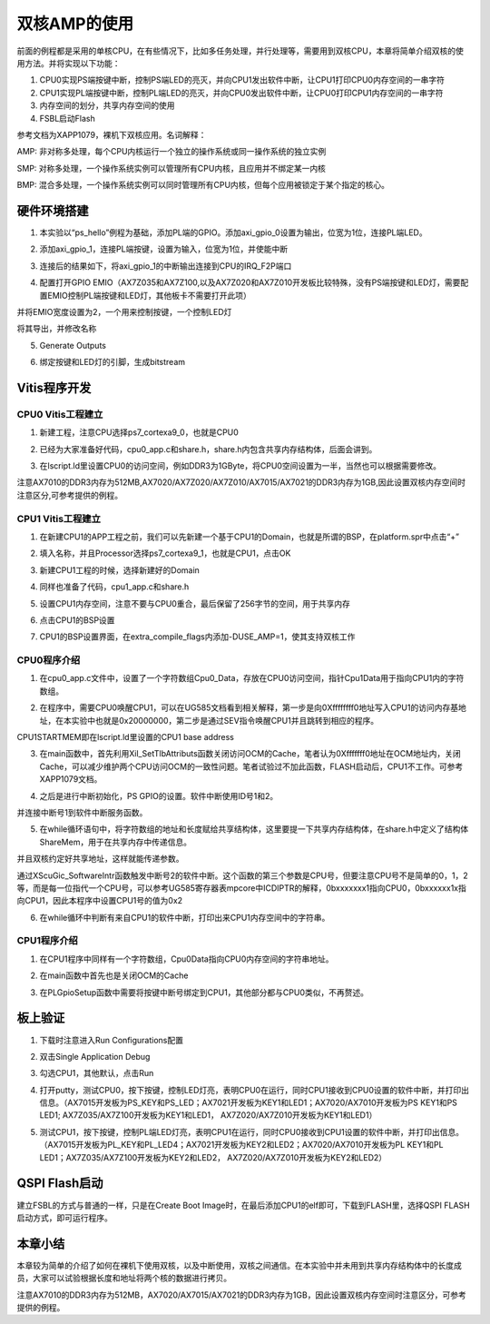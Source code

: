 双核AMP的使用
===============

前面的例程都是采用的单核CPU，在有些情况下，比如多任务处理，并行处理等，需要用到双核CPU，本章将简单介绍双核的使用方法。并将实现以下功能：

1. CPU0实现PS端按键中断，控制PS端LED的亮灭，并向CPU1发出软件中断，让CPU1打印CPU0内存空间的一串字符

2. CPU1实现PL端按键中断，控制PL端LED的亮灭，并向CPU0发出软件中断，让CPU0打印CPU1内存空间的一串字符

3. 内存空间的划分，共享内存空间的使用

4. FSBL启动Flash

参考文档为XAPP1079，裸机下双核应用。名词解释：

AMP:
非对称多处理，每个CPU内核运行一个独立的操作系统或同一操作系统的独立实例

SMP:
对称多处理，一个操作系统实例可以管理所有CPU内核，且应用并不绑定某一内核

BMP:
混合多处理，一个操作系统实例可以同时管理所有CPU内核，但每个应用被锁定于某个指定的核心。

硬件环境搭建
------------

1. 本实验以“ps_hello”例程为基础，添加PL端的GPIO。添加axi_gpio_0设置为输出，位宽为1位，连接PL端LED。

.. image:: images/08_media/image1.png

2. 添加axi_gpio_1，连接PL端按键，设置为输入，位宽为1位，并使能中断

.. image:: images/08_media/image2.png

3. 连接后的结果如下，将axi_gpio_1的中断输出连接到CPU的IRQ_F2P端口

.. image:: images/08_media/image3.png

4. 配置打开GPIO
   EMIO（AX7Z035和AX7Z100,以及AX7Z020和AX7Z010开发板比较特殊，没有PS端按键和LED灯，需要配置EMIO控制PL端按键和LED灯，其他板卡不需要打开此项）

.. image:: images/08_media/image4.png

并将EMIO宽度设置为2，一个用来控制按键，一个控制LED灯

.. image:: images/08_media/image5.png

将其导出，并修改名称

.. image:: images/08_media/image6.png

5. Generate Outputs

.. image:: images/08_media/image7.png

6. 绑定按键和LED灯的引脚，生成bitstream

.. image:: images/08_media/image8.png

Vitis程序开发
-------------

CPU0 Vitis工程建立
~~~~~~~~~~~~~~~~~~

1. 新建工程，注意CPU选择ps7_cortexa9_0，也就是CPU0

.. image:: images/08_media/image9.png

2. 已经为大家准备好代码，cpu0_app.c和share.h，share.h内包含共享内存结构体，后面会讲到。

.. image:: images/08_media/image10.png

3. 在lscript.ld里设置CPU0的访问空间，例如DDR3为1GByte，将CPU0空间设置为一半，当然也可以根据需要修改。

注意AX7010的DDR3内存为512MB,AX7020/AX7Z020/AX7Z010/AX7015/AX7021的DDR3内存为1GB,因此设置双核内存空间时注意区分,可参考提供的例程。

.. image:: images/08_media/image11.png

CPU1 Vitis工程建立
~~~~~~~~~~~~~~~~~~

1. 在新建CPU1的APP工程之前，我们可以先新建一个基于CPU1的Domain，也就是所谓的BSP，在platform.spr中点击“+”

.. image:: images/08_media/image12.png

2. 填入名称，并且Processor选择ps7_cortexa9_1，也就是CPU1，点击OK

.. image:: images/08_media/image13.png

3. 新建CPU1工程的时候，选择新建好的Domain

.. image:: images/08_media/image14.png

4. 同样也准备了代码，cpu1_app.c和share.h

.. image:: images/08_media/image15.png

5. 设置CPU1内存空间，注意不要与CPU0重合，最后保留了256字节的空间，用于共享内存

.. image:: images/08_media/image16.png

6. 点击CPU1的BSP设置

.. image:: images/08_media/image17.png

7. CPU1的BSP设置界面，在extra_compile_flags内添加-DUSE_AMP=1，使其支持双核工作

.. image:: images/08_media/image18.png

CPU0程序介绍
~~~~~~~~~~~~

1. 在cpu0_app.c文件中，设置了一个字符数组Cpu0_Data，存放在CPU0访问空间，指针Cpu1Data用于指向CPU1内的字符数组。

.. image:: images/08_media/image19.png

2. 在程序中，需要CPU0唤醒CPU1，可以在UG585文档看到相关解释，第一步是向0Xffffffff0地址写入CPU1的访问内存基地址，在本实验中也就是0x20000000，第二步是通过SEV指令唤醒CPU1并且跳转到相应的程序。

.. image:: images/08_media/image20.png

CPU1STARTMEM即在lscript.ld里设置的CPU1 base address

.. image:: images/08_media/image21.png

3. 在main函数中，首先利用Xil_SetTlbAttributs函数关闭访问OCM的Cache，笔者认为0Xfffffff0地址在OCM地址内，关闭Cache，可以减少维护两个CPU访问OCM的一致性问题。笔者试验过不加此函数，FLASH启动后，CPU1不工作。可参考XAPP1079文档。

.. image:: images/08_media/image22.png

4. 之后是进行中断初始化，PS GPIO的设置。软件中断使用ID号1和2。

.. image:: images/08_media/image23.png

并连接中断号1到软件中断服务函数。

.. image:: images/08_media/image24.png

5. 在while循环语句中，将字符数组的地址和长度赋给共享结构体，这里要提一下共享内存结构体，在share.h中定义了结构体ShareMem，用于在共享内存中传递信息。

.. image:: images/08_media/image25.png

.. image:: images/08_media/image26.png

并且双核约定好共享地址，这样就能传递参数。

.. image:: images/08_media/image27.png

通过XScuGic_SoftwareIntr函数触发中断号2的软件中断。这个函数的第三个参数是CPU号，但要注意CPU号不是简单的0，1，2等，而是每一位指代一个CPU号，可以参考UG585寄存器表mpcore中ICDIPTR的解释，0bxxxxxxx1指向CPU0，0bxxxxxx1x指向CPU1，因此本程序中设置CPU1号的值为0x2

.. image:: images/08_media/image28.png

6. 在while循环中判断有来自CPU1的软件中断，打印出来CPU1内存空间中的字符串。

.. image:: images/08_media/image29.png

CPU1程序介绍
~~~~~~~~~~~~

1. 在CPU1程序中同样有一个字符数组，Cpu0Data指向CPU0内存空间的字符串地址。

.. image:: images/08_media/image30.png

2. 在main函数中首先也是关闭OCM的Cache

.. image:: images/08_media/image31.png

3. 在PLGpioSetup函数中需要将按键中断号绑定到CPU1，其他部分都与CPU0类似，不再赘述。

.. image:: images/08_media/image32.png

板上验证
--------

1. 下载时注意进入Run Configurations配置

.. image:: images/08_media/image33.png

2. 双击Single Application Debug

.. image:: images/08_media/image34.png

3. 勾选CPU1，其他默认，点击Run

.. image:: images/08_media/image35.png

4. 打开putty，测试CPU0，按下按键，控制LED灯亮，表明CPU0在运行，同时CPU1接收到CPU0设置的软件中断，并打印出信息。（AX7015开发板为PS_KEY和PS_LED；AX7021开发板为KEY1和LED1；AX7020/AX7010开发板为PS
   KEY1和PS LED1; AX7Z035/AX7Z100开发板为KEY1和LED1，
   AX7Z020/AX7Z010开发板为KEY1和LED1）

.. image:: images/08_media/image36.png

5. 测试CPU1，按下按键，控制PL端LED灯亮，表明CPU1在运行，同时CPU0接收到CPU1设置的软件中断，并打印出信息。（AX7015开发板为PL_KEY和PL_LED4；AX7021开发板为KEY2和LED2；AX7020/AX7010开发板为PL
   KEY1和PL LED1；AX7Z035/AX7Z100开发板为KEY2和LED2，
   AX7Z020/AX7Z010开发板为KEY2和LED2）

.. image:: images/08_media/image37.png

QSPI Flash启动
--------------

建立FSBL的方式与普通的一样，只是在Create Boot
Image时，在最后添加CPU1的elf即可，下载到FLASH里，选择QSPI
FLASH启动方式，即可运行程序。

.. image:: images/08_media/image38.png

本章小结
--------

本章较为简单的介绍了如何在裸机下使用双核，以及中断使用，双核之间通信。在本实验中并未用到共享内存结构体中的长度成员，大家可以试验根据长度和地址将两个核的数据进行拷贝。

注意AX7010的DDR3内存为512MB，AX7020/AX7015/AX7021的DDR3内存为1GB，因此设置双核内存空间时注意区分，可参考提供的例程。
